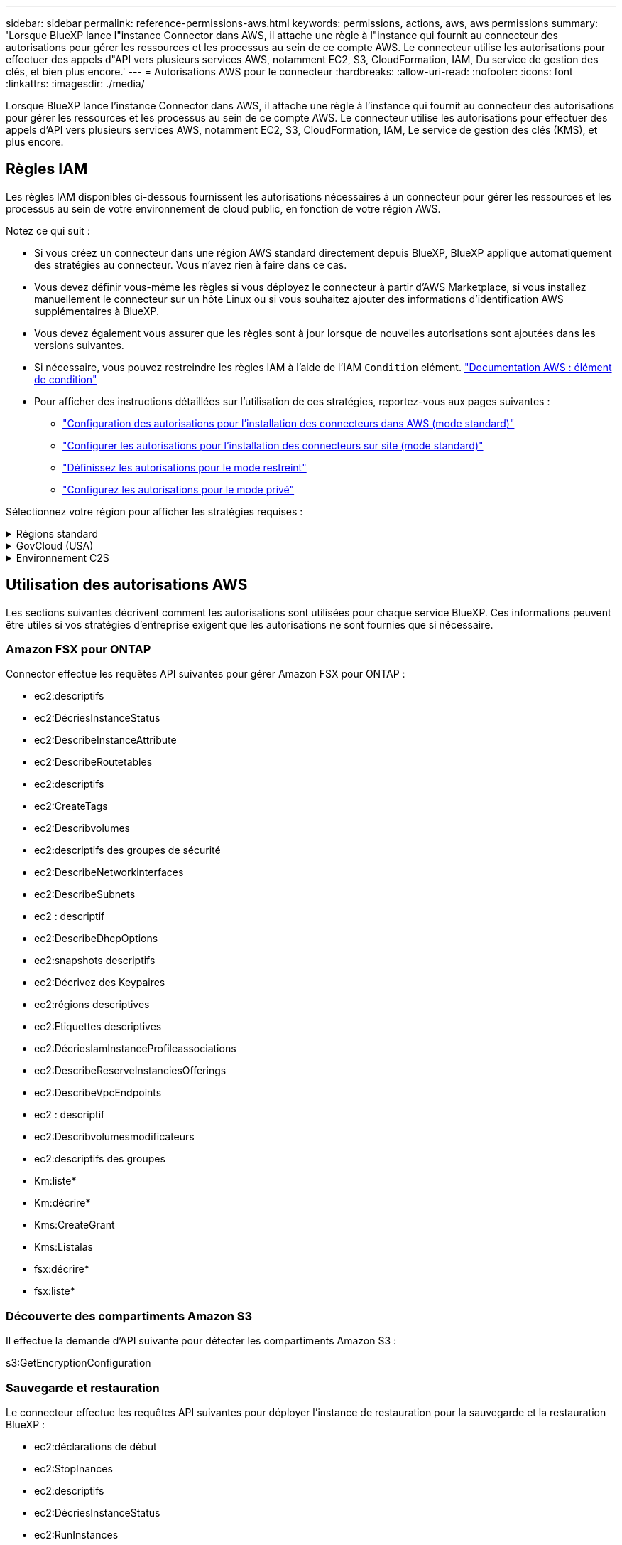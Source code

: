---
sidebar: sidebar 
permalink: reference-permissions-aws.html 
keywords: permissions, actions, aws, aws permissions 
summary: 'Lorsque BlueXP lance l"instance Connector dans AWS, il attache une règle à l"instance qui fournit au connecteur des autorisations pour gérer les ressources et les processus au sein de ce compte AWS. Le connecteur utilise les autorisations pour effectuer des appels d"API vers plusieurs services AWS, notamment EC2, S3, CloudFormation, IAM, Du service de gestion des clés, et bien plus encore.' 
---
= Autorisations AWS pour le connecteur
:hardbreaks:
:allow-uri-read: 
:nofooter: 
:icons: font
:linkattrs: 
:imagesdir: ./media/


[role="lead"]
Lorsque BlueXP lance l'instance Connector dans AWS, il attache une règle à l'instance qui fournit au connecteur des autorisations pour gérer les ressources et les processus au sein de ce compte AWS. Le connecteur utilise les autorisations pour effectuer des appels d'API vers plusieurs services AWS, notamment EC2, S3, CloudFormation, IAM, Le service de gestion des clés (KMS), et plus encore.



== Règles IAM

Les règles IAM disponibles ci-dessous fournissent les autorisations nécessaires à un connecteur pour gérer les ressources et les processus au sein de votre environnement de cloud public, en fonction de votre région AWS.

Notez ce qui suit :

* Si vous créez un connecteur dans une région AWS standard directement depuis BlueXP, BlueXP applique automatiquement des stratégies au connecteur. Vous n'avez rien à faire dans ce cas.
* Vous devez définir vous-même les règles si vous déployez le connecteur à partir d'AWS Marketplace, si vous installez manuellement le connecteur sur un hôte Linux ou si vous souhaitez ajouter des informations d'identification AWS supplémentaires à BlueXP.
* Vous devez également vous assurer que les règles sont à jour lorsque de nouvelles autorisations sont ajoutées dans les versions suivantes.
* Si nécessaire, vous pouvez restreindre les règles IAM à l'aide de l'IAM `Condition` elément. https://docs.aws.amazon.com/IAM/latest/UserGuide/reference_policies_elements_condition.html["Documentation AWS : élément de condition"^]
* Pour afficher des instructions détaillées sur l'utilisation de ces stratégies, reportez-vous aux pages suivantes :
+
** link:task-set-up-permissions-aws.html["Configuration des autorisations pour l'installation des connecteurs dans AWS (mode standard)"]
** link:task-set-up-permissions-on-prem.html["Configurer les autorisations pour l'installation des connecteurs sur site (mode standard)"]
** link:task-prepare-restricted-mode.html#prepare-cloud-permissions["Définissez les autorisations pour le mode restreint"]
** link:task-prepare-private-mode.html#prepare-cloud-permissions["Configurez les autorisations pour le mode privé"]




Sélectionnez votre région pour afficher les stratégies requises :

.Régions standard
[%collapsible]
====
Pour les régions standard, les autorisations sont réparties entre deux règles. Deux règles sont requises en raison d'une taille maximale de caractères pour les stratégies gérées dans AWS.

La première politique fournit des autorisations pour les services suivants :

* Découverte des compartiments Amazon S3
* Sauvegarde et restauration
* Classement
* Cloud Volumes ONTAP
* FSX pour ONTAP
* Tiering


La deuxième politique fournit des autorisations pour les services suivants :

* La mise en cache en périphérie
* Kubernetes
* Résolution


[role="tabbed-block"]
=====
.Politique no 1
--
[source, json]
----
{
    "Version": "2012-10-17",
    "Statement": [
        {
            "Action": [
                "ec2:DescribeInstances",
                "ec2:DescribeInstanceStatus",
                "ec2:RunInstances",
                "ec2:ModifyInstanceAttribute",
                "ec2:DescribeInstanceAttribute",
                "ec2:DescribeRouteTables",
                "ec2:DescribeImages",
                "ec2:CreateTags",
                "ec2:CreateVolume",
                "ec2:DescribeVolumes",
                "ec2:ModifyVolumeAttribute",
                "ec2:CreateSecurityGroup",
                "ec2:DescribeSecurityGroups",
                "ec2:RevokeSecurityGroupEgress",
                "ec2:AuthorizeSecurityGroupEgress",
                "ec2:AuthorizeSecurityGroupIngress",
                "ec2:RevokeSecurityGroupIngress",
                "ec2:CreateNetworkInterface",
                "ec2:DescribeNetworkInterfaces",
                "ec2:ModifyNetworkInterfaceAttribute",
                "ec2:DescribeSubnets",
                "ec2:DescribeVpcs",
                "ec2:DescribeDhcpOptions",
                "ec2:CreateSnapshot",
                "ec2:DescribeSnapshots",
                "ec2:GetConsoleOutput",
                "ec2:DescribeKeyPairs",
                "ec2:DescribeRegions",
                "ec2:DescribeTags",
                "ec2:AssociateIamInstanceProfile",
                "ec2:DescribeIamInstanceProfileAssociations",
                "ec2:DisassociateIamInstanceProfile",
                "ec2:CreatePlacementGroup",
                "ec2:DescribeReservedInstancesOfferings",
                "ec2:AssignPrivateIpAddresses",
                "ec2:CreateRoute",
                "ec2:DescribeVpcs",
                "ec2:ReplaceRoute",
                "ec2:UnassignPrivateIpAddresses",
                "ec2:DeleteSecurityGroup",
                "ec2:DeleteNetworkInterface",
                "ec2:DeleteSnapshot",
                "ec2:DeleteTags",
                "ec2:DeleteRoute",
                "ec2:DeletePlacementGroup",
                "ec2:DescribePlacementGroups",
                "ec2:DescribeVolumesModifications",
                "ec2:ModifyVolume",
                "cloudformation:CreateStack",
                "cloudformation:DescribeStacks",
                "cloudformation:DescribeStackEvents",
                "cloudformation:ValidateTemplate",
                "cloudformation:DeleteStack",
                "iam:PassRole",
                "iam:CreateRole",
                "iam:PutRolePolicy",
                "iam:CreateInstanceProfile",
                "iam:AddRoleToInstanceProfile",
                "iam:RemoveRoleFromInstanceProfile",
                "iam:ListInstanceProfiles",
                "iam:DeleteRole",
                "iam:DeleteRolePolicy",
                "iam:DeleteInstanceProfile",
                "iam:GetRolePolicy",
                "iam:GetRole",
                "sts:DecodeAuthorizationMessage",
                "sts:AssumeRole",
                "s3:GetBucketTagging",
                "s3:GetBucketLocation",
                "s3:ListBucket",
                "s3:CreateBucket",
                "s3:GetLifecycleConfiguration",
                "s3:ListBucketVersions",
                "s3:GetBucketPolicyStatus",
                "s3:GetBucketPublicAccessBlock",
                "s3:GetBucketPolicy",
                "s3:GetBucketAcl",
                "s3:PutObjectTagging",
                "s3:GetObjectTagging",
                "s3:DeleteObject",
                "s3:DeleteObjectVersion",
                "s3:PutObject",
                "s3:ListAllMyBuckets",
                "s3:GetObject",
                "s3:GetEncryptionConfiguration",
                "kms:List*",
                "kms:ReEncrypt*",
                "kms:Describe*",
                "kms:CreateGrant",
                "ce:GetReservationUtilization",
                "ce:GetDimensionValues",
                "ce:GetCostAndUsage",
                "ce:GetTags",
                "fsx:Describe*",
                "fsx:List*",
                "kms:GenerateDataKeyWithoutPlaintext"
            ],
            "Resource": "*",
            "Effect": "Allow",
            "Sid": "cvoServicePolicy"
        },
        {
            "Action": [
                "ec2:StartInstances",
                "ec2:StopInstances",
                "ec2:DescribeInstances",
                "ec2:DescribeInstanceStatus",
                "ec2:RunInstances",
                "ec2:TerminateInstances",
                "ec2:DescribeInstanceAttribute",
                "ec2:DescribeImages",
                "ec2:CreateTags",
                "ec2:CreateVolume",
                "ec2:CreateSecurityGroup",
                "ec2:DescribeSubnets",
                "ec2:DescribeVpcs",
                "ec2:DescribeRegions",
                "cloudformation:CreateStack",
                "cloudformation:DeleteStack",
                "cloudformation:DescribeStacks",
                "kms:List*",
                "kms:Describe*",
                "ec2:DescribeVpcEndpoints",
                "kms:ListAliases",
                "athena:StartQueryExecution",
                "athena:GetQueryResults",
                "athena:GetQueryExecution",
                "glue:GetDatabase",
                "glue:GetTable",
                "glue:CreateTable",
                "glue:CreateDatabase",
                "glue:GetPartitions",
                "glue:BatchCreatePartition",
                "glue:BatchDeletePartition"
            ],
            "Resource": "*",
            "Effect": "Allow",
            "Sid": "backupPolicy"
        },
        {
            "Action": [
                "s3:GetBucketLocation",
                "s3:ListAllMyBuckets",
                "s3:ListBucket",
                "s3:CreateBucket",
                "s3:GetLifecycleConfiguration",
                "s3:PutLifecycleConfiguration",
                "s3:PutBucketTagging",
                "s3:ListBucketVersions",
                "s3:GetBucketAcl",
                "s3:PutBucketPublicAccessBlock",
                "s3:GetObject",
                "s3:PutEncryptionConfiguration",
                "s3:DeleteObject",
                "s3:DeleteObjectVersion",
                "s3:ListBucketMultipartUploads",
                "s3:PutObject",
                "s3:PutBucketAcl",
                "s3:AbortMultipartUpload",
                "s3:ListMultipartUploadParts",
                "s3:DeleteBucket",
                "s3:GetObjectVersionTagging",
                "s3:GetObjectVersionAcl",
                "s3:GetObjectRetention",
                "s3:GetObjectTagging",
                "s3:GetObjectVersion",
                "s3:PutObjectVersionTagging",
                "s3:PutObjectRetention",
                "s3:DeleteObjectTagging",
                "s3:DeleteObjectVersionTagging",
                "s3:GetBucketObjectLockConfiguration",
                "s3:GetBucketVersioning",
                "s3:PutBucketObjectLockConfiguration",
                "s3:PutBucketVersioning",
                "s3:BypassGovernanceRetention",
                "s3:PutBucketPolicy",
                "s3:PutBucketOwnershipControls"
            ],
            "Resource": [
                "arn:aws:s3:::netapp-backup-*"
            ],
            "Effect": "Allow",
            "Sid": "backupS3Policy"
        },
        {
            "Action": [
                "s3:CreateBucket",
                "s3:GetLifecycleConfiguration",
                "s3:PutLifecycleConfiguration",
                "s3:PutBucketTagging",
                "s3:ListBucketVersions",
                "s3:GetBucketPolicyStatus",
                "s3:GetBucketPublicAccessBlock",
                "s3:GetBucketAcl",
                "s3:GetBucketPolicy",
                "s3:PutBucketPublicAccessBlock",
                "s3:DeleteBucket"
            ],
            "Resource": [
                "arn:aws:s3:::fabric-pool*"
            ],
            "Effect": "Allow",
            "Sid": "fabricPoolS3Policy"
        },
        {
            "Action": [
                "ec2:DescribeRegions"
            ],
            "Resource": "*",
            "Effect": "Allow",
            "Sid": "fabricPoolPolicy"
        },
        {
            "Condition": {
                "StringLike": {
                    "ec2:ResourceTag/netapp-adc-manager": "*"
                }
            },
            "Action": [
                "ec2:StartInstances",
                "ec2:StopInstances",
                "ec2:TerminateInstances"
            ],
            "Resource": [
                "arn:aws:ec2:*:*:instance/*"
            ],
            "Effect": "Allow"
        },
        {
            "Condition": {
                "StringLike": {
                    "ec2:ResourceTag/WorkingEnvironment": "*"
                }
            },
            "Action": [
                "ec2:StartInstances",
                "ec2:TerminateInstances",
                "ec2:AttachVolume",
                "ec2:DetachVolume",
                "ec2:StopInstances",
                "ec2:DeleteVolume"
            ],
            "Resource": [
                "arn:aws:ec2:*:*:instance/*"
            ],
            "Effect": "Allow"
        },
        {
            "Action": [
                "ec2:AttachVolume",
                "ec2:DetachVolume"
            ],
            "Resource": [
                "arn:aws:ec2:*:*:volume/*"
            ],
            "Effect": "Allow"
        },
        {
            "Condition": {
                "StringLike": {
                    "ec2:ResourceTag/WorkingEnvironment": "*"
                }
            },
            "Action": [
                "ec2:DeleteVolume"
            ],
            "Resource": [
                "arn:aws:ec2:*:*:volume/*"
            ],
            "Effect": "Allow"
        }
    ]
}
----
--
.Politique no 2
--
[source, json]
----
{
    "Version": "2012-10-17",
    "Statement": [
        {
            "Action": [
                "ec2:DescribeRegions",
                "eks:ListClusters",
                "eks:DescribeCluster",
                "iam:GetInstanceProfile"
            ],
            "Resource": "*",
            "Effect": "Allow",
            "Sid": "K8sServicePolicy"
        },
        {
            "Action": [
                "cloudformation:DescribeStacks",
                "cloudwatch:GetMetricStatistics",
                "cloudformation:ListStacks"
            ],
            "Resource": "*",
            "Effect": "Allow",
            "Sid": "GFCservicePolicy"
        },
        {
            "Condition": {
                "StringLike": {
                    "ec2:ResourceTag/GFCInstance": "*"
                }
            },
            "Action": [
                "ec2:StartInstances",
                "ec2:TerminateInstances",
                "ec2:AttachVolume",
                "ec2:DetachVolume"
            ],
            "Resource": [
                "arn:aws:ec2:*:*:instance/*"
            ],
            "Effect": "Allow"
        },
        {
            "Action": [
                "ec2:CreateTags",
                "ec2:DeleteTags",
                "ec2:DescribeTags",
                "tag:getResources",
                "tag:getTagKeys",
                "tag:getTagValues",
                "tag:TagResources",
                "tag:UntagResources"
            ],
            "Resource": "*",
            "Effect": "Allow",
            "Sid": "tagServicePolicy"
        }
    ]
}
----
--
=====
====
.GovCloud (USA)
[%collapsible]
====
[source, json]
----
{
    "Version": "2012-10-17",
    "Statement": [
        {
            "Effect": "Allow",
            "Action": [
                "iam:ListInstanceProfiles",
                "iam:CreateRole",
                "iam:DeleteRole",
                "iam:PutRolePolicy",
                "iam:CreateInstanceProfile",
                "iam:DeleteRolePolicy",
                "iam:AddRoleToInstanceProfile",
                "iam:RemoveRoleFromInstanceProfile",
                "iam:DeleteInstanceProfile",
                "ec2:ModifyVolumeAttribute",
                "sts:DecodeAuthorizationMessage",
                "ec2:DescribeImages",
                "ec2:DescribeRouteTables",
                "ec2:DescribeInstances",
                "iam:PassRole",
                "ec2:DescribeInstanceStatus",
                "ec2:RunInstances",
                "ec2:ModifyInstanceAttribute",
                "ec2:CreateTags",
                "ec2:CreateVolume",
                "ec2:DescribeVolumes",
                "ec2:DeleteVolume",
                "ec2:CreateSecurityGroup",
                "ec2:DeleteSecurityGroup",
                "ec2:DescribeSecurityGroups",
                "ec2:RevokeSecurityGroupEgress",
                "ec2:AuthorizeSecurityGroupEgress",
                "ec2:AuthorizeSecurityGroupIngress",
                "ec2:RevokeSecurityGroupIngress",
                "ec2:CreateNetworkInterface",
                "ec2:DescribeNetworkInterfaces",
                "ec2:DeleteNetworkInterface",
                "ec2:ModifyNetworkInterfaceAttribute",
                "ec2:DescribeSubnets",
                "ec2:DescribeVpcs",
                "ec2:DescribeDhcpOptions",
                "ec2:CreateSnapshot",
                "ec2:DeleteSnapshot",
                "ec2:DescribeSnapshots",
                "ec2:StopInstances",
                "ec2:GetConsoleOutput",
                "ec2:DescribeKeyPairs",
                "ec2:DescribeRegions",
                "ec2:DeleteTags",
                "ec2:DescribeTags",
                "cloudformation:CreateStack",
                "cloudformation:DeleteStack",
                "cloudformation:DescribeStacks",
                "cloudformation:DescribeStackEvents",
                "cloudformation:ValidateTemplate",
                "s3:GetObject",
                "s3:ListBucket",
                "s3:ListAllMyBuckets",
                "s3:GetBucketTagging",
                "s3:GetBucketLocation",
                "s3:CreateBucket",
                "s3:GetBucketPolicyStatus",
                "s3:GetBucketPublicAccessBlock",
                "s3:GetBucketAcl",
                "s3:GetBucketPolicy",
                "kms:List*",
                "kms:ReEncrypt*",
                "kms:Describe*",
                "kms:CreateGrant",
                "ec2:AssociateIamInstanceProfile",
                "ec2:DescribeIamInstanceProfileAssociations",
                "ec2:DisassociateIamInstanceProfile",
                "ec2:DescribeInstanceAttribute",
                "ce:GetReservationUtilization",
                "ce:GetDimensionValues",
                "ce:GetCostAndUsage",
                "ce:GetTags",
                "ec2:CreatePlacementGroup",
                "ec2:DeletePlacementGroup"
            ],
            "Resource": "*"
        },
        {
            "Sid": "fabricPoolPolicy",
            "Effect": "Allow",
            "Action": [
                "s3:DeleteBucket",
                "s3:GetLifecycleConfiguration",
                "s3:PutLifecycleConfiguration",
                "s3:PutBucketTagging",
                "s3:ListBucketVersions",
                "s3:GetBucketPolicyStatus",
                "s3:GetBucketPublicAccessBlock",
                "s3:GetBucketAcl",
                "s3:GetBucketPolicy",
                "s3:PutBucketPublicAccessBlock"
            ],
            "Resource": [
                "arn:aws-us-gov:s3:::fabric-pool*"
            ]
        },
        {
            "Sid": "backupPolicy",
            "Effect": "Allow",
            "Action": [
                "s3:DeleteBucket",
                "s3:GetLifecycleConfiguration",
                "s3:PutLifecycleConfiguration",
                "s3:PutBucketTagging",
                "s3:ListBucketVersions",
                "s3:GetObject",
                "s3:ListBucket",
                "s3:ListAllMyBuckets",
                "s3:GetBucketTagging",
                "s3:GetBucketLocation",
                "s3:GetBucketPolicyStatus",
                "s3:GetBucketPublicAccessBlock",
                "s3:GetBucketAcl",
                "s3:GetBucketPolicy",
                "s3:PutBucketPublicAccessBlock"
            ],
            "Resource": [
                "arn:aws-us-gov:s3:::netapp-backup-*"
            ]
        },
        {
            "Effect": "Allow",
            "Action": [
                "ec2:StartInstances",
                "ec2:TerminateInstances",
                "ec2:AttachVolume",
                "ec2:DetachVolume"
            ],
            "Condition": {
                "StringLike": {
                    "ec2:ResourceTag/WorkingEnvironment": "*"
                }
            },
            "Resource": [
                "arn:aws-us-gov:ec2:*:*:instance/*"
            ]
        },
        {
            "Effect": "Allow",
            "Action": [
                "ec2:AttachVolume",
                "ec2:DetachVolume"
            ],
            "Resource": [
                "arn:aws-us-gov:ec2:*:*:volume/*"
            ]
        }
    ]
}
----
====
.Environnement C2S
[%collapsible]
====
[source, json]
----
{
    "Version": "2012-10-17",
    "Statement": [{
            "Effect": "Allow",
            "Action": [
                "ec2:DescribeInstances",
                "ec2:DescribeInstanceStatus",
                "ec2:RunInstances",
                "ec2:ModifyInstanceAttribute",
                "ec2:DescribeRouteTables",
                "ec2:DescribeImages",
                "ec2:CreateTags",
                "ec2:CreateVolume",
                "ec2:DescribeVolumes",
                "ec2:ModifyVolumeAttribute",
                "ec2:DeleteVolume",
                "ec2:CreateSecurityGroup",
                "ec2:DeleteSecurityGroup",
                "ec2:DescribeSecurityGroups",
                "ec2:RevokeSecurityGroupEgress",
                "ec2:RevokeSecurityGroupIngress",
                "ec2:AuthorizeSecurityGroupEgress",
                "ec2:AuthorizeSecurityGroupIngress",
                "ec2:CreateNetworkInterface",
                "ec2:DescribeNetworkInterfaces",
                "ec2:DeleteNetworkInterface",
                "ec2:ModifyNetworkInterfaceAttribute",
                "ec2:DescribeSubnets",
                "ec2:DescribeVpcs",
                "ec2:DescribeDhcpOptions",
                "ec2:CreateSnapshot",
                "ec2:DeleteSnapshot",
                "ec2:DescribeSnapshots",
                "ec2:GetConsoleOutput",
                "ec2:DescribeKeyPairs",
                "ec2:DescribeRegions",
                "ec2:DeleteTags",
                "ec2:DescribeTags",
                "cloudformation:CreateStack",
                "cloudformation:DeleteStack",
                "cloudformation:DescribeStacks",
                "cloudformation:DescribeStackEvents",
                "cloudformation:ValidateTemplate",
                "iam:PassRole",
                "iam:CreateRole",
                "iam:DeleteRole",
                "iam:PutRolePolicy",
                "iam:CreateInstanceProfile",
                "iam:DeleteRolePolicy",
                "iam:AddRoleToInstanceProfile",
                "iam:RemoveRoleFromInstanceProfile",
                "iam:DeleteInstanceProfile",
                "s3:GetObject",
                "s3:ListBucket",
                "s3:GetBucketTagging",
                "s3:GetBucketLocation",
                "s3:ListAllMyBuckets",
                "kms:List*",
                "kms:Describe*",
                "ec2:AssociateIamInstanceProfile",
                "ec2:DescribeIamInstanceProfileAssociations",
                "ec2:DisassociateIamInstanceProfile",
                "ec2:DescribeInstanceAttribute",
                "ec2:CreatePlacementGroup",
                "ec2:DeletePlacementGroup",
                "iam:ListinstanceProfiles"
            ],
            "Resource": "*"
        },
        {
            "Sid": "fabricPoolPolicy",
            "Effect": "Allow",
            "Action": [
                "s3:DeleteBucket",
                "s3:GetLifecycleConfiguration",
                "s3:PutLifecycleConfiguration",
                "s3:PutBucketTagging",
                "s3:ListBucketVersions"
            ],
            "Resource": [
                "arn:aws-iso:s3:::fabric-pool*"
            ]
        },
        {
            "Effect": "Allow",
            "Action": [
                "ec2:StartInstances",
                "ec2:StopInstances",
                "ec2:TerminateInstances",
                "ec2:AttachVolume",
                "ec2:DetachVolume"
            ],
            "Condition": {
                "StringLike": {
                    "ec2:ResourceTag/WorkingEnvironment": "*"
                }
            },
            "Resource": [
                "arn:aws-iso:ec2:*:*:instance/*"
            ]
        },
        {
            "Effect": "Allow",
            "Action": [
                "ec2:AttachVolume",
                "ec2:DetachVolume"
            ],
            "Resource": [
                "arn:aws-iso:ec2:*:*:volume/*"
            ]
        }
    ]
}
----
====


== Utilisation des autorisations AWS

Les sections suivantes décrivent comment les autorisations sont utilisées pour chaque service BlueXP. Ces informations peuvent être utiles si vos stratégies d'entreprise exigent que les autorisations ne sont fournies que si nécessaire.



=== Amazon FSX pour ONTAP

Connector effectue les requêtes API suivantes pour gérer Amazon FSX pour ONTAP :

* ec2:descriptifs
* ec2:DécriesInstanceStatus
* ec2:DescribeInstanceAttribute
* ec2:DescribeRoutetables
* ec2:descriptifs
* ec2:CreateTags
* ec2:Describvolumes
* ec2:descriptifs des groupes de sécurité
* ec2:DescribeNetworkinterfaces
* ec2:DescribeSubnets
* ec2 : descriptif
* ec2:DescribeDhcpOptions
* ec2:snapshots descriptifs
* ec2:Décrivez des Keypaires
* ec2:régions descriptives
* ec2:Etiquettes descriptives
* ec2:DécriesIamInstanceProfileassociations
* ec2:DescribeReserveInstanciesOfferings
* ec2:DescribeVpcEndpoints
* ec2 : descriptif
* ec2:Describvolumesmodificateurs
* ec2:descriptifs des groupes
* Km:liste*
* Km:décrire*
* Kms:CreateGrant
* Kms:Listalas
* fsx:décrire*
* fsx:liste*




=== Découverte des compartiments Amazon S3

Il effectue la demande d'API suivante pour détecter les compartiments Amazon S3 :

s3:GetEncryptionConfiguration



=== Sauvegarde et restauration

Le connecteur effectue les requêtes API suivantes pour déployer l'instance de restauration pour la sauvegarde et la restauration BlueXP :

* ec2:déclarations de début
* ec2:StopInances
* ec2:descriptifs
* ec2:DécriesInstanceStatus
* ec2:RunInstances
* ec2:désactivation des instructions
* ec2:DescribeInstanceAttribute
* ec2:descriptifs
* ec2:CreateTags
* ec2 : CreateVolume
* ec2:CreateSecurityGroup
* ec2:DescribeSubnets
* ec2 : descriptif
* ec2:régions descriptives
* Cloudformation:CreateStack
* Cloudformation:DeleteStack
* Cloudformation:DescribeSacks


Ce connecteur effectue les requêtes API suivantes pour gérer les sauvegardes dans Amazon S3 :

* s3:GetBucketLocation
* s3:ListAllMyseaux
* s3:ListBucket
* s3:CreateBucket
* s3:GetLifecyclConfiguration
* s3:PutLifecyclConfiguration
* s3:PutBuckeTagging
* s3:ListBuckeVersions
* s3:GetBucketAcl
* s3:PutBuckePublicAccessBlock
* Km:liste*
* Km:décrire*
* s3:GetObject
* ec2:DescribeVpcEndpoints
* Kms:Listalas
* s3:PutEncryptionConfiguration


Lorsque vous utilisez la méthode de recherche et de restauration pour restaurer des volumes et des fichiers, le connecteur effectue les demandes d'API suivantes :

* s3:CreateBucket
* s3:DeleteObject
* s3:DeleteObjectVersion
* s3:GetBucketAcl
* s3:ListBucket
* s3:ListBuckeVersions
* s3:ListBuckMultipartUploads
* s3:PutObject
* s3:PutBuckeAcl
* s3:PutLifecyclConfiguration
* s3:PutBuckePublicAccessBlock
* s3:AbortMultipartUpload
* s3:ListMultipartUploadParts
* athena:StartQueryExecutionc
* athena:GetQueryResults
* athena:GetQueryExecution
* athena:StopQueryExecution
* Colle:CreateDatabase
* Colle:CreateTable
* Colle:BatchDeletepartition


Lorsque vous utilisez DataLock et protection contre les attaques par ransomware pour vos sauvegardes de volumes, le connecteur effectue les requêtes API suivantes :

* s3:GetObjectVersionTagging
* s3:GetBuckeObjectLockConfiguration
* s3:GetObjectVersionAcl
* s3:PutObjectTagging
* s3:DeleteObject
* s3:DeleteObjectTagging
* s3:GetObjectRetention
* s3:DeleteObjectVersionTagging
* s3:PutObject
* s3:GetObject
* s3:PutBuckObjectLockConfiguration
* s3:GetLifecyclConfiguration
* s3:ListBuckeByTags
* s3:GetBucketTagging
* s3:DeleteObjectVersion
* s3:ListBuckeVersions
* s3:ListBucket
* s3:PutBuckeTagging
* s3:GetObjectTagging
* s3:PutBuckeVersioning
* s3:PutObjectVersionTagging
* s3:GetBucketVersioning
* s3:GetBucketAcl
* s3:BipassGovernanceRetention
* s3:PutObjectRetention
* s3:GetBucketLocation
* s3:GetObjectVersion


Si vous utilisez un autre compte AWS pour vos sauvegardes Cloud Volumes ONTAP que ce que vous utilisez pour les volumes source, ce connecteur effectue les requêtes d'API suivantes :

* s3:PutBuckePolicy
* s3 : commandes PutBuckeOwnerShipControls




=== Classement

Le connecteur fait les requêtes d'API suivantes pour déployer l'instance de classification BlueXP :

* ec2:descriptifs
* ec2:DécriesInstanceStatus
* ec2:RunInstances
* ec2:désactivation des instructions
* ec2:CreateTags
* ec2 : CreateVolume
* ec2 : AttachVolume
* ec2:CreateSecurityGroup
* ec2:DeleteSecurityGroup
* ec2:descriptifs des groupes de sécurité
* ec2:CreateNetworkinterface
* ec2:DescribeNetworkinterfaces
* ec2:DeleteNetworkinterface
* ec2:DescribeSubnets
* ec2 : descriptif
* ec2 : CreateSnapshot
* ec2:régions descriptives
* Cloudformation:CreateStack
* Cloudformation:DeleteStack
* Cloudformation:DescribeSacks
* Cloudformation:DescribeStackEvents
* iam:AddRoleToInstanceProfile
* ec2:AssociateIamInstanceProfile
* ec2:DécriesIamInstanceProfileassociations


Le connecteur effectue les requêtes d'API suivantes pour analyser les compartiments S3 lorsque vous utilisez la classification BlueXP :

* iam:AddRoleToInstanceProfile
* ec2:AssociateIamInstanceProfile
* ec2:DécriesIamInstanceProfileassociations
* s3:GetBucketTagging
* s3:GetBucketLocation
* s3:ListAllMyseaux
* s3:ListBucket
* s3:GetBucketPolicyStatus
* s3:GetBucketPolicy
* s3:GetBucketAcl
* s3:GetObject
* iam:GetRole
* s3:DeleteObject
* s3:DeleteObjectVersion
* s3:PutObject
* sts : AssumeRole




=== Cloud Volumes ONTAP

Il effectue les requêtes d'API suivantes pour déployer et gérer Cloud Volumes ONTAP dans AWS.

[cols="5*"]
|===
| Objectif | Action | Utilisé pour le déploiement ? | Utilisé pour les opérations quotidiennes ? | Utilisé pour la suppression ? 


.13+| Créer et gérer des rôles IAM et des profils d'instance pour les instances Cloud Volumes ONTAP | iam:ListenceProfiles | Oui. | Oui. | Non 


| iam:CreateRole | Oui. | Non | Non 


| iam:DeleteRole | Non | Oui. | Oui. 


| iam:PutRolePolicy | Oui. | Non | Non 


| iam:CreateInstanceProfile | Oui. | Non | Non 


| iam:DeleteRolePolicy | Non | Oui. | Oui. 


| iam:AddRoleToInstanceProfile | Oui. | Non | Non 


| iam:RemoveRoleFromInstanceProfile | Non | Oui. | Oui. 


| iam:DeleteInstanceProfile | Non | Oui. | Oui. 


| iam:PassRole | Oui. | Non | Non 


| ec2:AssociateIamInstanceProfile | Oui. | Oui. | Non 


| ec2:DécriesIamInstanceProfileassociations | Oui. | Oui. | Non 


| ec2:DisassociateIamInstanceProfile | Non | Oui. | Non 


| Décoder les messages d'état d'autorisation | sts:DecodeAuthorationmessage | Oui. | Oui. | Non 


| Décrivez les images spécifiées (amis) disponibles pour le compte | ec2:descriptifs | Oui. | Oui. | Non 


| Décrire les tableaux de routage d'un VPC (requis pour les paires haute disponibilité uniquement) | ec2:DescribeRoutetables | Oui. | Non | Non 


.7+| Arrêtez, démarrez et surveillez les instances | ec2:déclarations de début | Oui. | Oui. | Non 


| ec2:StopInances | Oui. | Oui. | Non 


| ec2:descriptifs | Oui. | Oui. | Non 


| ec2:DécriesInstanceStatus | Oui. | Oui. | Non 


| ec2:RunInstances | Oui. | Non | Non 


| ec2:désactivation des instructions | Non | Non | Oui. 


| ec2:ModimodificaceAttribute | Non | Oui. | Non 


| Vérifiez que la mise en réseau améliorée est activée pour les types d'instances pris en charge | ec2:DescribeInstanceAttribute | Non | Oui. | Non 


| Marquez les ressources avec les balises « WorkingEnvironment » et « WorkingEnvironment » qui sont utilisées pour la maintenance et l'allocation des coûts | ec2:CreateTags | Oui. | Oui. | Non 


.6+| Gérez des volumes EBS que Cloud Volumes ONTAP utilise comme stockage interne | ec2 : CreateVolume | Oui. | Oui. | Non 


| ec2:Describvolumes | Oui. | Oui. | Oui. 


| ec2:ModimodityVolumeAttribute | Non | Oui. | Oui. 


| ec2 : AttachVolume | Oui. | Oui. | Non 


| ec2:DeleteVolume | Non | Oui. | Oui. 


| ec2 : DetachVolume | Non | Oui. | Oui. 


.7+| Création et gestion des groupes de sécurité pour Cloud Volumes ONTAP | ec2:CreateSecurityGroup | Oui. | Non | Non 


| ec2:DeleteSecurityGroup | Non | Oui. | Oui. 


| ec2:descriptifs des groupes de sécurité | Oui. | Oui. | Oui. 


| ec2 : RevokeSecurityGroupEgress | Oui. | Non | Non 


| ec2:AuthoreSecurityGroupEgress | Oui. | Non | Non 


| ec2:AuthoreSecurityGroupIngress | Oui. | Non | Non 


| ec2 : RevokeSecurityGroupIngress | Oui. | Oui. | Non 


.4+| Créez et gérez des interfaces réseau pour Cloud Volumes ONTAP dans le sous-réseau cible | ec2:CreateNetworkinterface | Oui. | Non | Non 


| ec2:DescribeNetworkinterfaces | Oui. | Oui. | Non 


| ec2:DeleteNetworkinterface | Non | Oui. | Oui. 


| ec2:ModilyNetworkInterfaceAttribute | Non | Oui. | Non 


.2+| Obtenir la liste des sous-réseaux et groupes de sécurité de destination | ec2:DescribeSubnets | Oui. | Oui. | Non 


| ec2 : descriptif | Oui. | Oui. | Non 


| Obtenir les serveurs DNS et le nom de domaine par défaut pour les instances Cloud Volumes ONTAP | ec2:DescribeDhcpOptions | Oui. | Non | Non 


.3+| Prise de snapshots de volumes EBS pour Cloud Volumes ONTAP | ec2 : CreateSnapshot | Oui. | Oui. | Non 


| ec2:DeleteSnapshot | Non | Oui. | Oui. 


| ec2:snapshots descriptifs | Non | Oui. | Non 


| Capturez la console Cloud Volumes ONTAP, qui est attachée aux messages AutoSupport | ec2:GetConsoleOutput | Oui. | Oui. | Non 


| Consultez la liste des paires de clés disponibles | ec2:Décrivez des Keypaires | Oui. | Non | Non 


| Consultez la liste des régions AWS disponibles | ec2:régions descriptives | Oui. | Oui. | Non 


.2+| Gérez les balises des ressources associées aux instances Cloud Volumes ONTAP | ec2:DeleteTags | Non | Oui. | Oui. 


| ec2:Etiquettes descriptives | Non | Oui. | Non 


.5+| Créez et gérez des piles pour les modèles AWS CloudFormation | Cloudformation:CreateStack | Oui. | Non | Non 


| Cloudformation:DeleteStack | Oui. | Non | Non 


| Cloudformation:DescribeSacks | Oui. | Oui. | Non 


| Cloudformation:DescribeStackEvents | Oui. | Non | Non 


| Déformation:ValidéeTemplate | Oui. | Non | Non 


.15+| Créez et gérez un compartiment S3 utilisé par un système Cloud Volumes ONTAP comme Tier de capacité pour le Tiering des données | s3:CreateBucket | Oui. | Oui. | Non 


| s3:DeleteBucket | Non | Oui. | Oui. 


| s3:GetLifecyclConfiguration | Non | Oui. | Non 


| s3:PutLifecyclConfiguration | Non | Oui. | Non 


| s3:PutBuckeTagging | Non | Oui. | Non 


| s3:ListBuckeVersions | Non | Oui. | Non 


| s3:GetBucketPolicyStatus | Non | Oui. | Non 


| s3:GetBuckePublicAccessBlock | Non | Oui. | Non 


| s3:GetBucketAcl | Non | Oui. | Non 


| s3:GetBucketPolicy | Non | Oui. | Non 


| s3:PutBuckePublicAccessBlock | Non | Oui. | Non 


| s3:GetBucketTagging | Non | Oui. | Non 


| s3:GetBucketLocation | Non | Oui. | Non 


| s3:ListAllMyseaux | Non | Non | Non 


| s3:ListBucket | Non | Oui. | Non 


.5+| Chiffrement des données Cloud Volumes ONTAP possible à l'aide du service AWS Key Management Service (KMS) | Km:liste* | Oui. | Oui. | Non 


| Kms:Recrypter* | Oui. | Non | Non 


| Km:décrire* | Oui. | Oui. | Non 


| Kms:CreateGrant | Oui. | Oui. | Non 


| Kms:GenerateDataKeyWithoutPlaintext | Oui. | Oui. | Non 


.4+| Obtenez des données de coût AWS pour Cloud Volumes ONTAP | ce:GetReservationUtilization | Non | Oui. | Non 


| ce:GetDimensionTM Values | Non | Oui. | Non 


| ce : GetCostAndUtisage | Non | Oui. | Non 


| ce:GetTags | Non | Oui. | Non 


.2+| Créez et gérez un groupe de placement AWS réparti sur deux nœuds HA et le médiateur dans une seule zone de disponibilité AWS | ec2:CreatePlaceGroup | Oui. | Non | Non 


| ec2:Deleteplacer dans le groupe | Non | Oui. | Oui. 


.2+| Créer des rapports | fsx:décrire* | Non | Oui. | Non 


| fsx:liste* | Non | Oui. | Non 


.2+| Créez et gérez des agrégats prenant en charge la fonctionnalité Amazon EBS Elastic volumes | ec2:Describvolumesmodificateurs | Non | Oui. | Non 


| ec2 : Modifier le volume | Non | Oui. | Non 
|===


=== La mise en cache en périphérie

Le connecteur fait les requêtes d'API suivantes pour déployer les instances de mise en cache BlueXP Edge pendant le déploiement :

* Cloudformation:DescribeSacks
* cloudwatch:GetMetricStatistics
* Cloudformation:ListSacks




=== Kubernetes

Le connecteur effectue les requêtes API suivantes pour détecter et gérer les clusters Amazon EKS :

* ec2:régions descriptives
* eks:Listclusters
* eks:DescribeCluster
* iam:GetInstanceProfile




=== Résolution

Connector effectue les requêtes d'API suivantes pour gérer les balises sur les ressources AWS lorsque vous utilisez la correction BlueXP :

* ec2:CreateTags
* ec2:DeleteTags
* ec2:Etiquettes descriptives
* Tag:getResources
* Tag:getTagKeys
* Tag:getTagValues
* Tag:TagResources
* Tag:UntagResources




== Journal des modifications

Lorsque des autorisations sont ajoutées et supprimées, nous les noterons dans les sections ci-dessous.



=== 6 juin 2023

L'autorisation suivante est désormais requise pour Cloud Volumes ONTAP :

Kms:GenerateDataKeyWithoutPlaintext



=== 14 février 2023

L'autorisation suivante est désormais requise pour le Tiering BlueXP :

ec2:DescribeVpcEndpoints
